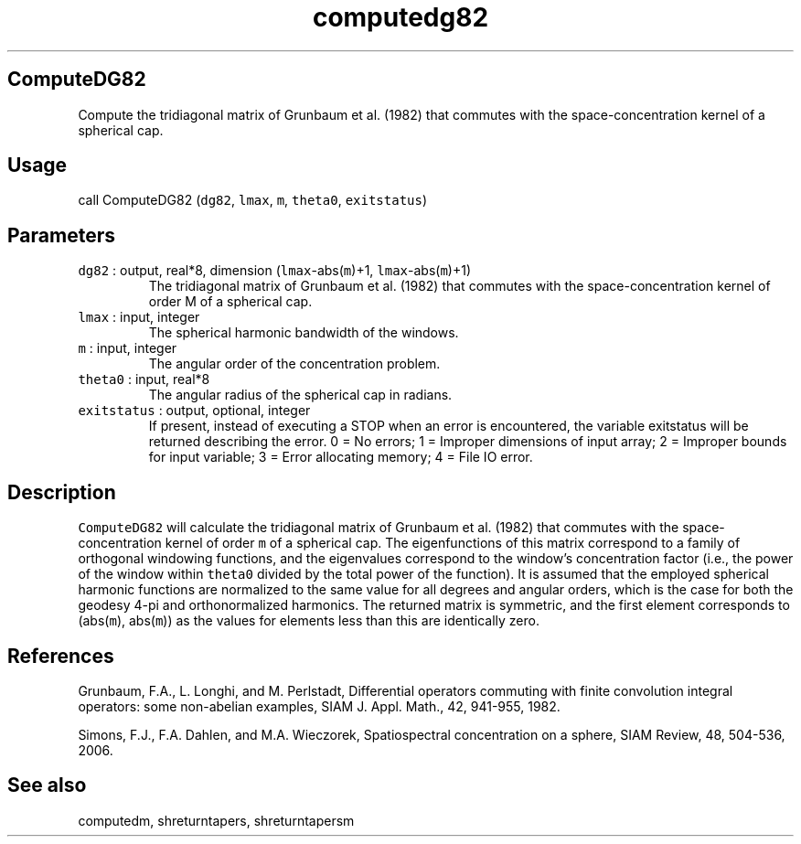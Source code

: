 .\" Automatically generated by Pandoc 2.5
.\"
.TH "computedg82" "1" "2017\-11\-28" "Fortran 95" "SHTOOLS 4.4"
.hy
.SH ComputeDG82
.PP
Compute the tridiagonal matrix of Grunbaum et al.\ (1982) that commutes
with the space\-concentration kernel of a spherical cap.
.SH Usage
.PP
call ComputeDG82 (\f[C]dg82\f[R], \f[C]lmax\f[R], \f[C]m\f[R],
\f[C]theta0\f[R], \f[C]exitstatus\f[R])
.SH Parameters
.TP
.B \f[C]dg82\f[R] : output, real*8, dimension (\f[C]lmax\f[R]\-abs(\f[C]m\f[R])+1, \f[C]lmax\f[R]\-abs(\f[C]m\f[R])+1)
The tridiagonal matrix of Grunbaum et al.\ (1982) that commutes with the
space\-concentration kernel of order M of a spherical cap.
.TP
.B \f[C]lmax\f[R] : input, integer
The spherical harmonic bandwidth of the windows.
.TP
.B \f[C]m\f[R] : input, integer
The angular order of the concentration problem.
.TP
.B \f[C]theta0\f[R] : input, real*8
The angular radius of the spherical cap in radians.
.TP
.B \f[C]exitstatus\f[R] : output, optional, integer
If present, instead of executing a STOP when an error is encountered,
the variable exitstatus will be returned describing the error.
0 = No errors; 1 = Improper dimensions of input array; 2 = Improper
bounds for input variable; 3 = Error allocating memory; 4 = File IO
error.
.SH Description
.PP
\f[C]ComputeDG82\f[R] will calculate the tridiagonal matrix of Grunbaum
et al.\ (1982) that commutes with the space\-concentration kernel of
order \f[C]m\f[R] of a spherical cap.
The eigenfunctions of this matrix correspond to a family of orthogonal
windowing functions, and the eigenvalues correspond to the window\[cq]s
concentration factor (i.e., the power of the window within
\f[C]theta0\f[R] divided by the total power of the function).
It is assumed that the employed spherical harmonic functions are
normalized to the same value for all degrees and angular orders, which
is the case for both the geodesy 4\-pi and orthonormalized harmonics.
The returned matrix is symmetric, and the first element corresponds to
(abs(\f[C]m\f[R]), abs(\f[C]m\f[R])) as the values for elements less
than this are identically zero.
.SH References
.PP
Grunbaum, F.A., L.
Longhi, and M.
Perlstadt, Differential operators commuting with finite convolution
integral operators: some non\-abelian examples, SIAM J.
Appl.
Math., 42, 941\-955, 1982.
.PP
Simons, F.J., F.A.
Dahlen, and M.A.\ Wieczorek, Spatiospectral concentration on a sphere,
SIAM Review, 48, 504\-536, 2006.
.SH See also
.PP
computedm, shreturntapers, shreturntapersm
